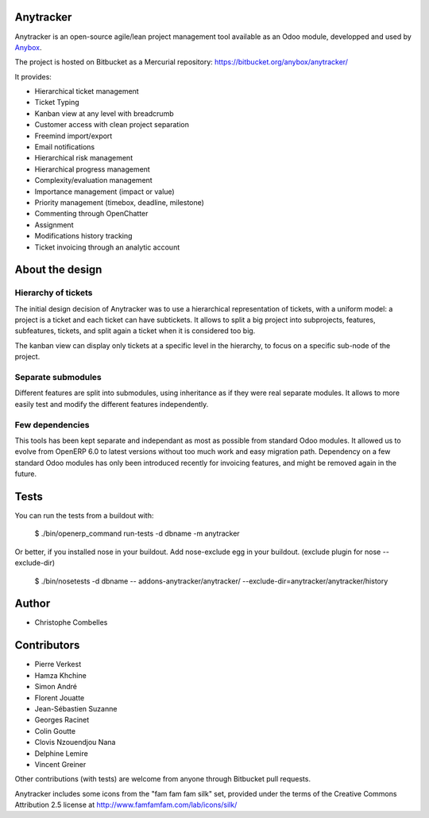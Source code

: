 Anytracker
==========

Anytracker is an open-source agile/lean project management tool available as an
Odoo module, developped and used by `Anybox <https://anybox.fr>`_.

The project is hosted on Bitbucket as a Mercurial repository: https://bitbucket.org/anybox/anytracker/

It provides:

- Hierarchical ticket management
- Ticket Typing
- Kanban view at any level with breadcrumb
- Customer access with clean project separation
- Freemind import/export
- Email notifications
- Hierarchical risk management
- Hierarchical progress management
- Complexity/evaluation management
- Importance management (impact or value)
- Priority management (timebox, deadline, milestone)
- Commenting through OpenChatter
- Assignment
- Modifications history tracking
- Ticket invoicing through an analytic account

About the design
================

Hierarchy of tickets
~~~~~~~~~~~~~~~~~~~~

The initial design decision of Anytracker was to use a hierarchical
representation of tickets, with a uniform model: a project is a ticket and each
ticket can have subtickets. It allows to split a big project into subprojects,
features, subfeatures, tickets, and split again a ticket when it is considered
too big.

The kanban view can display only tickets at a specific level in the hierarchy,
to focus on a specific sub-node of the project.

Separate submodules
~~~~~~~~~~~~~~~~~~~
Different features are split into submodules, using inheritance as if they were
real separate modules. It allows to more easily test and modify the different
features independently.

Few dependencies
~~~~~~~~~~~~~~~~

This tools has been kept separate and independant as most as possible from
standard Odoo modules. It allowed us to evolve from OpenERP 6.0 to latest
versions without too much work and easy migration path. Dependency on a few
standard Odoo modules has only been introduced recently for invoicing features,
and might be removed again in the future.


Tests
=====

You can run the tests from a buildout with:

  $ ./bin/openerp_command run-tests -d dbname -m anytracker

Or better, if you installed nose in your buildout.
Add nose-exclude egg in your buildout. (exclude plugin for nose --exclude-dir)

  $ ./bin/nosetests -d dbname -- addons-anytracker/anytracker/ --exclude-dir=anytracker/anytracker/history

Author
======

- Christophe Combelles

Contributors
============

- Pierre Verkest
- Hamza Khchine
- Simon André
- Florent Jouatte
- Jean-Sébastien Suzanne
- Georges Racinet
- Colin Goutte
- Clovis Nzouendjou Nana
- Delphine Lemire
- Vincent Greiner

Other contributions (with tests) are welcome from anyone through Bitbucket pull requests.

Anytracker includes some icons from the "fam fam fam silk" set,
provided under the terms of the Creative Commons Attribution 2.5 license at
http://www.famfamfam.com/lab/icons/silk/

